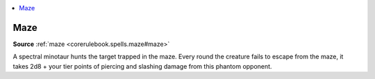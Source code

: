 
.. _`mythicadventures.mythicspells.maze`:

.. contents:: \ 

.. _`mythicadventures.mythicspells.maze#maze_mythic`: `mythicadventures.mythicspells.maze#maze`_

.. _`mythicadventures.mythicspells.maze#maze`:

Maze
=====

\ **Source**\  :ref:`maze <corerulebook.spells.maze#maze>`

A spectral minotaur hunts the target trapped in the maze. Every round the creature fails to escape from the maze, it takes 2d8 + your tier points of piercing and slashing damage from this phantom opponent.
